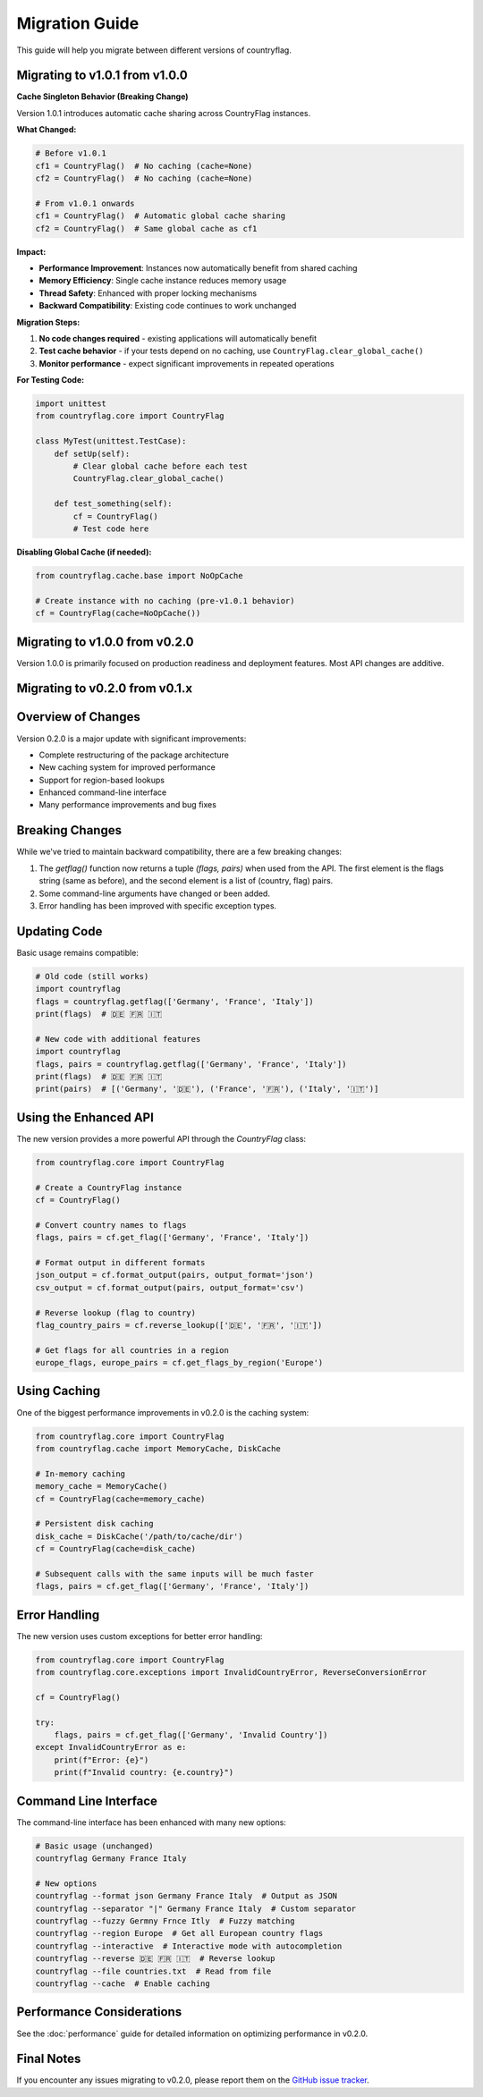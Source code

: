 Migration Guide
===============
This guide will help you migrate between different versions of countryflag.

Migrating to v1.0.1 from v1.0.0
--------------------------------

**Cache Singleton Behavior (Breaking Change)**

Version 1.0.1 introduces automatic cache sharing across CountryFlag instances.

**What Changed:**

.. code-block:: python

   # Before v1.0.1
   cf1 = CountryFlag()  # No caching (cache=None)
   cf2 = CountryFlag()  # No caching (cache=None)
   
   # From v1.0.1 onwards
   cf1 = CountryFlag()  # Automatic global cache sharing
   cf2 = CountryFlag()  # Same global cache as cf1

**Impact:**

- **Performance Improvement**: Instances now automatically benefit from shared caching
- **Memory Efficiency**: Single cache instance reduces memory usage
- **Thread Safety**: Enhanced with proper locking mechanisms
- **Backward Compatibility**: Existing code continues to work unchanged

**Migration Steps:**

1. **No code changes required** - existing applications will automatically benefit
2. **Test cache behavior** - if your tests depend on no caching, use ``CountryFlag.clear_global_cache()``
3. **Monitor performance** - expect significant improvements in repeated operations

**For Testing Code:**

.. code-block:: python

   import unittest
   from countryflag.core import CountryFlag
   
   class MyTest(unittest.TestCase):
       def setUp(self):
           # Clear global cache before each test
           CountryFlag.clear_global_cache()
       
       def test_something(self):
           cf = CountryFlag()
           # Test code here

**Disabling Global Cache (if needed):**

.. code-block:: python

   from countryflag.cache.base import NoOpCache
   
   # Create instance with no caching (pre-v1.0.1 behavior)
   cf = CountryFlag(cache=NoOpCache())

Migrating to v1.0.0 from v0.2.0
--------------------------------
Version 1.0.0 is primarily focused on production readiness and deployment features. Most API changes are additive.

Migrating to v0.2.0 from v0.1.x
--------------------------------

Overview of Changes
-------------------
Version 0.2.0 is a major update with significant improvements:

* Complete restructuring of the package architecture
* New caching system for improved performance
* Support for region-based lookups
* Enhanced command-line interface
* Many performance improvements and bug fixes

Breaking Changes
----------------
While we've tried to maintain backward compatibility, there are a few breaking changes:

1. The `getflag()` function now returns a tuple `(flags, pairs)` when used from the API.
   The first element is the flags string (same as before), and the second element is a list of (country, flag) pairs.

2. Some command-line arguments have changed or been added.

3. Error handling has been improved with specific exception types.

Updating Code
-------------
Basic usage remains compatible:

.. code-block:: python

   # Old code (still works)
   import countryflag
   flags = countryflag.getflag(['Germany', 'France', 'Italy'])
   print(flags)  # 🇩🇪 🇫🇷 🇮🇹

   # New code with additional features
   import countryflag
   flags, pairs = countryflag.getflag(['Germany', 'France', 'Italy'])
   print(flags)  # 🇩🇪 🇫🇷 🇮🇹
   print(pairs)  # [('Germany', '🇩🇪'), ('France', '🇫🇷'), ('Italy', '🇮🇹')]

Using the Enhanced API
----------------------
The new version provides a more powerful API through the `CountryFlag` class:

.. code-block:: python

   from countryflag.core import CountryFlag

   # Create a CountryFlag instance
   cf = CountryFlag()

   # Convert country names to flags
   flags, pairs = cf.get_flag(['Germany', 'France', 'Italy'])

   # Format output in different formats
   json_output = cf.format_output(pairs, output_format='json')
   csv_output = cf.format_output(pairs, output_format='csv')

   # Reverse lookup (flag to country)
   flag_country_pairs = cf.reverse_lookup(['🇩🇪', '🇫🇷', '🇮🇹'])

   # Get flags for all countries in a region
   europe_flags, europe_pairs = cf.get_flags_by_region('Europe')

Using Caching
-------------
One of the biggest performance improvements in v0.2.0 is the caching system:

.. code-block:: python

   from countryflag.core import CountryFlag
   from countryflag.cache import MemoryCache, DiskCache

   # In-memory caching
   memory_cache = MemoryCache()
   cf = CountryFlag(cache=memory_cache)

   # Persistent disk caching
   disk_cache = DiskCache('/path/to/cache/dir')
   cf = CountryFlag(cache=disk_cache)

   # Subsequent calls with the same inputs will be much faster
   flags, pairs = cf.get_flag(['Germany', 'France', 'Italy'])

Error Handling
--------------
The new version uses custom exceptions for better error handling:

.. code-block:: python

   from countryflag.core import CountryFlag
   from countryflag.core.exceptions import InvalidCountryError, ReverseConversionError

   cf = CountryFlag()

   try:
       flags, pairs = cf.get_flag(['Germany', 'Invalid Country'])
   except InvalidCountryError as e:
       print(f"Error: {e}")
       print(f"Invalid country: {e.country}")

Command Line Interface
----------------------
The command-line interface has been enhanced with many new options:

.. code-block:: bash

   # Basic usage (unchanged)
   countryflag Germany France Italy

   # New options
   countryflag --format json Germany France Italy  # Output as JSON
   countryflag --separator "|" Germany France Italy  # Custom separator
   countryflag --fuzzy Germny Frnce Itly  # Fuzzy matching
   countryflag --region Europe  # Get all European country flags
   countryflag --interactive  # Interactive mode with autocompletion
   countryflag --reverse 🇩🇪 🇫🇷 🇮🇹  # Reverse lookup
   countryflag --file countries.txt  # Read from file
   countryflag --cache  # Enable caching

Performance Considerations
--------------------------
See the :doc:`performance` guide for detailed information on optimizing performance in v0.2.0.

Final Notes
-----------
If you encounter any issues migrating to v0.2.0, please report them on the
`GitHub issue tracker <https://github.com/Lendersmark/countryflag/issues>`_.
